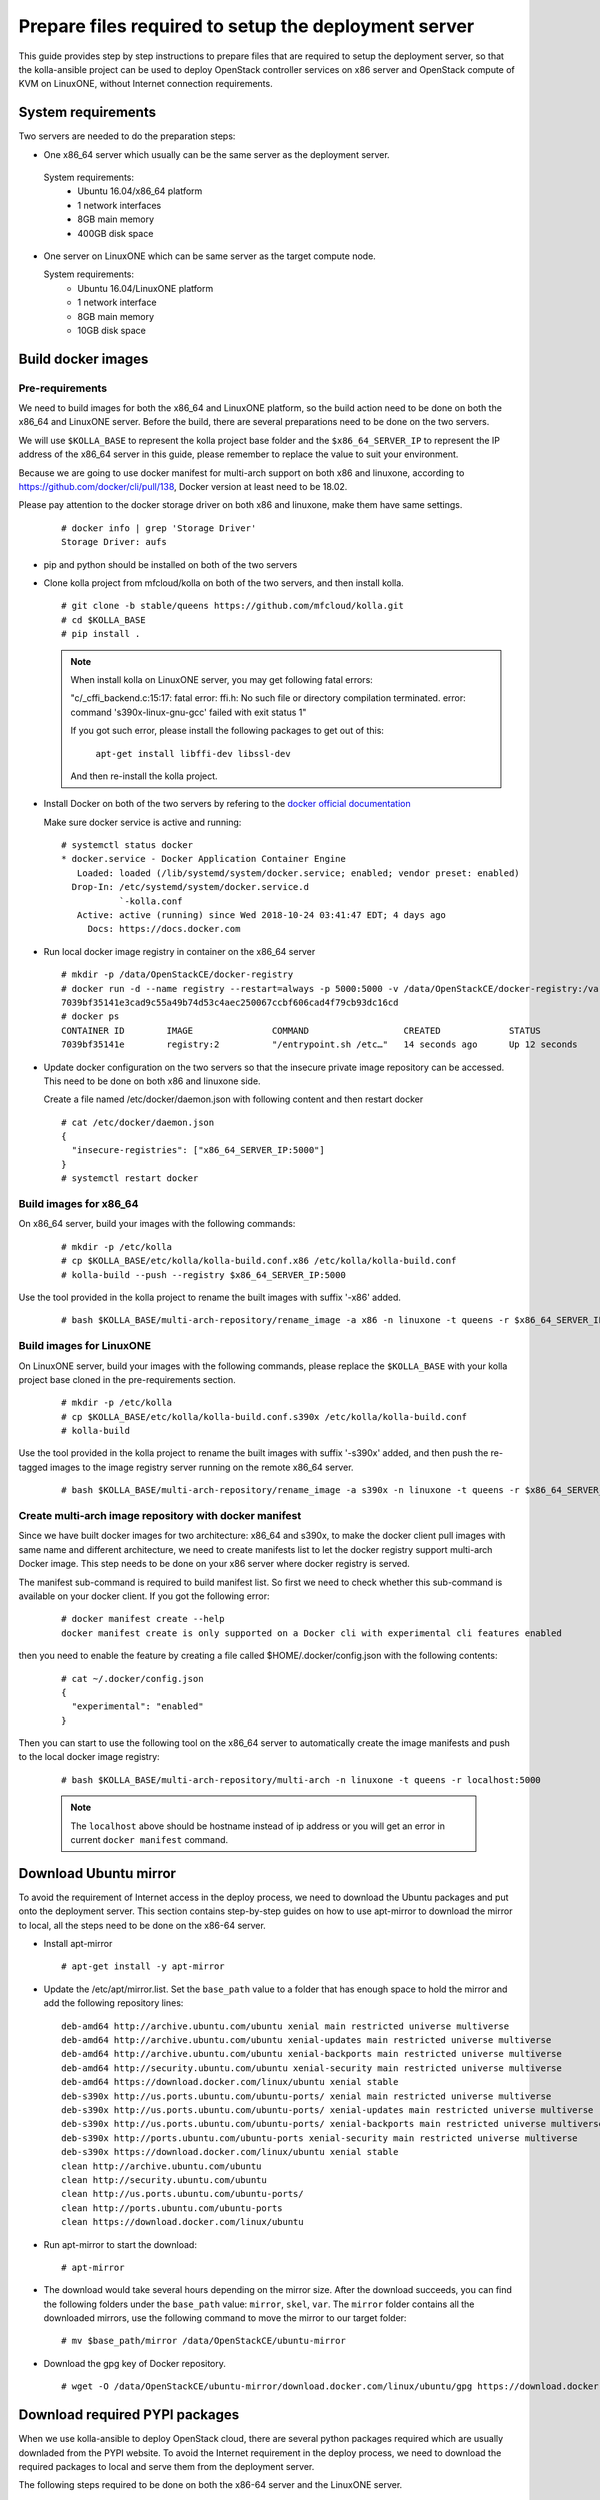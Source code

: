 
.. _`prepare files required by the deployment server`:

=====================================================
Prepare files required to setup the deployment server
=====================================================

This guide provides step by step instructions to prepare files that are required
to setup the deployment server, so that the kolla-ansible project can be used to
deploy OpenStack controller services on x86 server and OpenStack compute of KVM on
LinuxONE, without Internet connection requirements.


System requirements
~~~~~~~~~~~~~~~~~~~

Two servers are needed to do the preparation steps:

- One x86_64 server which usually can be the same server as the deployment server.

 System requirements:
   * Ubuntu 16.04/x86_64 platform
   * 1 network interfaces
   * 8GB main memory
   * 400GB disk space

- One server on LinuxONE which can be same server as the target compute node.

  System requirements:
   * Ubuntu 16.04/LinuxONE platform
   * 1 network interface
   * 8GB main memory
   * 10GB disk space

Build docker images
~~~~~~~~~~~~~~~~~~~

Pre-requirements
----------------

We need to build images for both the x86_64 and LinuxONE platform, so the build action
need to be done on both the x86_64 and LinuxONE server. Before the build, there are several
preparations need to be done on the two servers.

We will use ``$KOLLA_BASE`` to represent the kolla project base folder and the ``$x86_64_SERVER_IP``
to represent the IP address of the x86_64 server in this guide, please remember to replace the value
to suit your environment.

Because we are going to use docker manifest for multi-arch support on both x86 and linuxone,
according to https://github.com/docker/cli/pull/138, Docker version at least need to be 18.02.

Please pay attention to the docker storage driver on both x86 and linuxone, make them
have same settings.

  ::

      # docker info | grep 'Storage Driver'
      Storage Driver: aufs

- pip and python should be installed on both of the two servers

- Clone kolla project from mfcloud/kolla on both of the two servers, and then install kolla.

  ::

      # git clone -b stable/queens https://github.com/mfcloud/kolla.git
      # cd $KOLLA_BASE
      # pip install .


  .. note::

      When install kolla on LinuxONE server, you may get following fatal errors:

      "c/_cffi_backend.c:15:17: fatal error: ffi.h: No such file or directory
      compilation terminated.
      error: command 's390x-linux-gnu-gcc' failed with exit status 1"

      If you got such error, please install the following packages to get out of this:

        ``apt-get install libffi-dev libssl-dev``

      And then re-install the kolla project.

- Install Docker on both of the two servers by refering to the
  `docker official documentation <https://docs.docker.com/>`__


  Make sure docker service is active and running:

  ::

    # systemctl status docker
    * docker.service - Docker Application Container Engine
       Loaded: loaded (/lib/systemd/system/docker.service; enabled; vendor preset: enabled)
      Drop-In: /etc/systemd/system/docker.service.d
               `-kolla.conf
       Active: active (running) since Wed 2018-10-24 03:41:47 EDT; 4 days ago
         Docs: https://docs.docker.com

- Run local docker image registry in container on the x86_64 server

  ::

    # mkdir -p /data/OpenStackCE/docker-registry
    # docker run -d --name registry --restart=always -p 5000:5000 -v /data/OpenStackCE/docker-registry:/var/lib/registry registry:2
    7039bf35141e3cad9c55a49b74d53c4aec250067ccbf606cad4f79cb93dc16cd
    # docker ps
    CONTAINER ID        IMAGE               COMMAND                  CREATED             STATUS              PORTS                    NAMES
    7039bf35141e        registry:2          "/entrypoint.sh /etc…"   14 seconds ago      Up 12 seconds       0.0.0.0:5000->5000/tcp   registry

- Update docker configuration on the two servers so that the insecure private image repository can be accessed.
  This need to be done on both x86 and linuxone side.

  Create a file named /etc/docker/daemon.json with following content and then restart docker

  ::

        # cat /etc/docker/daemon.json
        {
          "insecure-registries": ["x86_64_SERVER_IP:5000"]
        }
        # systemctl restart docker


Build images for x86_64
-----------------------

On x86_64 server, build your images with the following commands:

  ::

    # mkdir -p /etc/kolla
    # cp $KOLLA_BASE/etc/kolla/kolla-build.conf.x86 /etc/kolla/kolla-build.conf
    # kolla-build --push --registry $x86_64_SERVER_IP:5000

Use the tool provided in the kolla project to rename the built images with suffix '-x86' added.

  ::

    # bash $KOLLA_BASE/multi-arch-repository/rename_image -a x86 -n linuxone -t queens -r $x86_64_SERVER_IP:5000 -p


Build images for LinuxONE
-------------------------

On LinuxONE server, build your images with the following commands, please replace the ``$KOLLA_BASE`` with your kolla project
base cloned in the pre-requirements section.

  ::

    # mkdir -p /etc/kolla
    # cp $KOLLA_BASE/etc/kolla/kolla-build.conf.s390x /etc/kolla/kolla-build.conf
    # kolla-build

Use the tool provided in the kolla project to rename the built images with suffix '-s390x' added, and then push
the re-tagged images to the image registry server running on the remote x86_64 server.

  ::

    # bash $KOLLA_BASE/multi-arch-repository/rename_image -a s390x -n linuxone -t queens -r $x86_64_SERVER_IP:5000


Create multi-arch image repository with docker manifest
-------------------------------------------------------

Since we have built docker images for two architecture: x86_64 and s390x, to make the docker client pull images with same
name and different architecture, we need to create manifests list to let the docker registry support multi-arch Docker image.
This step needs to be done on your x86 server where docker registry is served.

The manifest sub-command is required to build manifest list. So first we need to check whether this sub-command is available
on your docker client. If you got the following error:

  ::

    # docker manifest create --help
    docker manifest create is only supported on a Docker cli with experimental cli features enabled

then you need to enable the feature by creating a file called $HOME/.docker/config.json with the following contents:

  ::

    # cat ~/.docker/config.json
    {
      "experimental": "enabled"
    }

Then you can start to use the following tool on the x86_64 server to automatically create the image manifests and push to the
local docker image registry:

  ::

    # bash $KOLLA_BASE/multi-arch-repository/multi-arch -n linuxone -t queens -r localhost:5000

  .. note::

    The ``localhost`` above should be hostname instead of ip address or you will
    get an error in current ``docker manifest`` command.

Download Ubuntu mirror
~~~~~~~~~~~~~~~~~~~~~~

To avoid the requirement of Internet access in the deploy process, we need to download the Ubuntu packages and put onto the deployment
server. This section contains step-by-step guides on how to use apt-mirror to download the mirror to local, all the steps need to be done
on the x86-64 server.

- Install apt-mirror

  ::

  # apt-get install -y apt-mirror

- Update the /etc/apt/mirror.list. Set the ``base_path`` value to a folder that has enough space to hold the mirror and add the following
  repository lines:

  ::

    deb-amd64 http://archive.ubuntu.com/ubuntu xenial main restricted universe multiverse
    deb-amd64 http://archive.ubuntu.com/ubuntu xenial-updates main restricted universe multiverse
    deb-amd64 http://archive.ubuntu.com/ubuntu xenial-backports main restricted universe multiverse
    deb-amd64 http://security.ubuntu.com/ubuntu xenial-security main restricted universe multiverse
    deb-amd64 https://download.docker.com/linux/ubuntu xenial stable
    deb-s390x http://us.ports.ubuntu.com/ubuntu-ports/ xenial main restricted universe multiverse
    deb-s390x http://us.ports.ubuntu.com/ubuntu-ports/ xenial-updates main restricted universe multiverse
    deb-s390x http://us.ports.ubuntu.com/ubuntu-ports/ xenial-backports main restricted universe multiverse
    deb-s390x http://ports.ubuntu.com/ubuntu-ports xenial-security main restricted universe multiverse
    deb-s390x https://download.docker.com/linux/ubuntu xenial stable
    clean http://archive.ubuntu.com/ubuntu
    clean http://security.ubuntu.com/ubuntu
    clean http://us.ports.ubuntu.com/ubuntu-ports/
    clean http://ports.ubuntu.com/ubuntu-ports
    clean https://download.docker.com/linux/ubuntu

- Run apt-mirror to start the download:

  ::

  # apt-mirror

- The download would take several hours depending on the mirror size. After the download succeeds, you can find the following folders
  under the ``base_path`` value: ``mirror``, ``skel``, ``var``. The ``mirror`` folder contains all the downloaded mirrors, use the following command
  to move the mirror to our target folder:

  ::

  # mv $base_path/mirror /data/OpenStackCE/ubuntu-mirror

- Download the gpg key of Docker repository.

  ::

    # wget -O /data/OpenStackCE/ubuntu-mirror/download.docker.com/linux/ubuntu/gpg https://download.docker.com/linux/ubuntu/gpg


Download required PYPI packages
~~~~~~~~~~~~~~~~~~~~~~~~~~~~~~~

When we use kolla-ansible to deploy OpenStack cloud, there are several python packages required which are usually downladed from the PYPI website.
To avoid the Internet requirement in the deploy process, we need to download the required packages to local and serve them from the deployment server.

The following steps required to be done on both the x86-64 server and the LinuxONE server.

- Clone kolla-ansible project.

  ::

  # git clone -b stable/queens https://github.com/mfcloud/kolla-ansible.git

- Update pip to use version 9.0.3

  Due to limitation of the pip2pi tool, we need to use pip of version 9.0.3 to work around some error.
  You can upgrade the pip to latest version after finish all the steps in this section.

  ::

  # pip install pip==9.0.3

- Install pip2pi

  ::

  # pip install pip2pi

- Prepare the list file of required python packages and their version.
  The list file is contained in the kolla-ansible project:

  ::

  # cp $KOLLA-ANSIBLE-BASE/tools/deployer_for_linuxone/pypi_list.$ARCH $HOME/pypi_list

  Please remember to customize the command to replace the ``$KOLLA-ANSIBLE-BASE`` to the cloned kolla-ansible project base and the ``$ARCH`` to either
  "x86" or "s390x" depending on the server architecture.

- Download the packages listed in the list file with the following scripts:


  ::

    # mkdir -p $HOME/pypi

  ::

    # cat $HOME/mypip2tgz.sh
    #!/bin/bash
    while read LINE
    do
    pip2tgz $HOME/pypi $LINE
    done < $HOME/pypi_list

  After this step finishes, all the required packages listed in the pypi_list file would be downloaded to the $HOME/pypi folder.

Please repeat the steps on both the x86-64 server and LinuxONE server. Then copy the packages downloaded for the two architecture onto one folder on the
x86-64 server, recommend to use ``/data/OpenStackCE/pypi`` which is the target folder to serve all the python packages required.


Collect and Save required docker images
~~~~~~~~~~~~~~~~~~~~~~~~~~~~~~~~~~~~~~~

To avoid Internet connection requirement, we need to serve the pypi packages, ubuntu mirror and the docker image registry on the deployment server.
We will run these servers in docker container, thus there are three docker images that need to be collected and put on the deployment server.

This section needs to be done on the x86-64 server.

- nginx docker image used to serve the ubuntu package repository

  ::

  # docker pull nginx:1.15.3

- registry docker image used to serve all the built docker images for deploying OpenStack Cloud

  ::

  # docker pull registry:2

- build pypiserver docker image used to serve the pip repository server

  ::

  # git clone https://github.com/pypiserver/pypiserver.git
  # cd pypiserver
  # docker build -t pypiserver:master .

- Save all the three docker images into an archive file

  ::

  # docker save -o /data/OpenStackCE/deployment-docker-images.tar nginx:1.15.3 registry:2 pypiserver:master


Collect docker-ce and its dependency package
~~~~~~~~~~~~~~~~~~~~~~~~~~~~~~~~~~~~~~~~~~~~

Docker installation is required as the first step to setup the deployment server, it is required to run the previously mentioned repository servers.
So we need to collect the docker-ce and its dependency packages in order to install them onto the deployment server without Internet connection
requirements.

This section needs to be done on the x86-64 server.

  ::

  # mkdir -p /data/OpenStackCE/docker-ce
  # cp /data/OpenStackCE/ubuntu-mirror/download.docker.com/linux/ubuntu/dists/xenial/pool/stable/amd64/docker-ce_18.06.1~ce~3-0~ubuntu_amd64.deb /data/OpenStackCE/docker-ce/
  # cp /data/OpenStackCE/ubuntu-mirror/archive.ubuntu.com/ubuntu/pool/main/libt/libtool/libltdl7_2.4.6-0.1_amd64.deb /data/OpenStackCE/docker-ce/

Clone kolla-ansible project from github
~~~~~~~~~~~~~~~~~~~~~~~~~~~~~~~~~~~~~~~

The ``mfcloud/kolla-ansible`` on github contains the corresponding code used to deploy OpenStack Cloud with all the prepared files here. Here we will
clone the project to local.

  ::

  # git clone -b stable/queens https://github.com/mfcloud/kolla-ansible.git /data/OpenStackCE/kolla-ansible

With all the above steps in this guide done, the ``/data/OpenStackCE`` folder contains all the files required to setup the deployment server.

